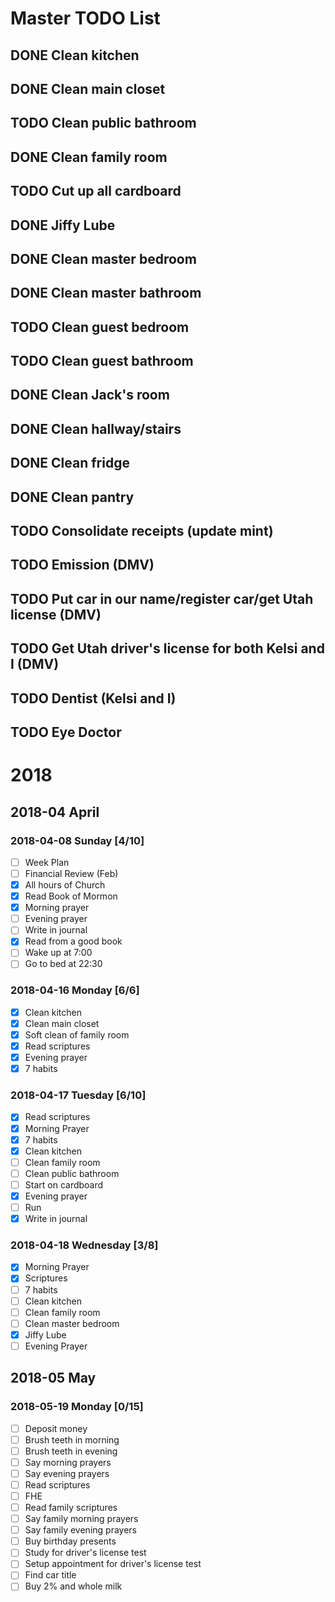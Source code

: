#+STARTUP: hidestars

* Master TODO List
** DONE Clean kitchen
   CLOSED: [2018-05-01 Tue 22:24] DEADLINE: <2018-04-16 Mon>
** DONE Clean main closet
   CLOSED: [2018-04-16 Mon 21:51] DEADLINE: <2018-04-16 Mon>
** TODO Clean public bathroom
   DEADLINE: <2018-04-17 Tue>
** DONE Clean family room
   CLOSED: [2018-05-01 Tue 22:24] DEADLINE: <2018-04-17 Tue>
** TODO Cut up all cardboard
   DEADLINE: <2018-04-18 Wed> SCHEDULED: <2018-04-17 Tue>
** DONE Jiffy Lube
   CLOSED: [2018-04-18 Wed 22:55] DEADLINE: <2018-04-18 Wed>
** DONE Clean master bedroom
   CLOSED: [2018-04-22 Sun 17:56] DEADLINE: <2018-04-18 Wed>
** DONE Clean master bathroom
   CLOSED: [2018-05-01 Tue 22:24] DEADLINE: <2018-04-18 Wed>
** TODO Clean guest bedroom
   DEADLINE: <2018-04-19 Thu>
** TODO Clean guest bathroom
   DEADLINE: <2018-04-19 Thu>
** DONE Clean Jack's room
   CLOSED: [2018-05-01 Tue 22:24] DEADLINE: <2018-04-20 Fri>
** DONE Clean hallway/stairs
   CLOSED: [2018-05-01 Tue 22:24] DEADLINE: <2018-04-20 Fri>
** DONE Clean fridge
   CLOSED: [2018-05-01 Tue 22:24] DEADLINE: <2018-04-21 Sat>
** DONE Clean pantry
   CLOSED: [2018-05-01 Tue 22:24] DEADLINE: <2018-04-21 Sat>
** TODO Consolidate receipts (update mint)
** TODO Emission (DMV)
** TODO Put car in our name/register car/get Utah license (DMV)
** TODO Get Utah driver's license for both Kelsi and I (DMV)
** TODO Dentist (Kelsi and I)
** TODO Eye Doctor
* 2018
** 2018-04 April
*** 2018-04-08 Sunday [4/10]
    - [ ] Week Plan
    - [ ] Financial Review (Feb)
    - [X] All hours of Church
    - [X] Read Book of Mormon
    - [X] Morning prayer
    - [ ] Evening prayer
    - [ ] Write in journal
    - [X] Read from a good book
    - [ ] Wake up at 7:00
    - [ ] Go to bed at 22:30
*** 2018-04-16 Monday [6/6]
    - [X] Clean kitchen
    - [X] Clean main closet
    - [X] Soft clean of family room
    - [X] Read scriptures
    - [X] Evening prayer
    - [X] 7 habits
*** 2018-04-17 Tuesday [6/10]
    - [X] Read scriptures
    - [X] Morning Prayer
    - [X] 7 habits
    - [X] Clean kitchen
    - [ ] Clean family room
    - [ ] Clean public bathroom
    - [ ] Start on cardboard
    - [X] Evening prayer
    - [ ] Run
    - [X] Write in journal
*** 2018-04-18 Wednesday [3/8]
    - [X] Morning Prayer
    - [X] Scriptures
    - [ ] 7 habits
    - [ ] Clean kitchen
    - [ ] Clean family room
    - [ ] Clean master bedroom
    - [X] Jiffy Lube
    - [ ] Evening Prayer
** 2018-05 May
*** 2018-05-19 Monday [0/15]
    - [ ] Deposit money
    - [ ] Brush teeth in morning
    - [ ] Brush teeth in evening
    - [ ] Say morning prayers
    - [ ] Say evening prayers
    - [ ] Read scriptures
    - [ ] FHE
    - [ ] Read family scriptures
    - [ ] Say family morning prayers
    - [ ] Say family evening prayers
    - [ ] Buy birthday presents
    - [ ] Study for driver's license test
    - [ ] Setup appointment for driver's license test
    - [ ] Find car title
    - [ ] Buy 2% and whole milk
